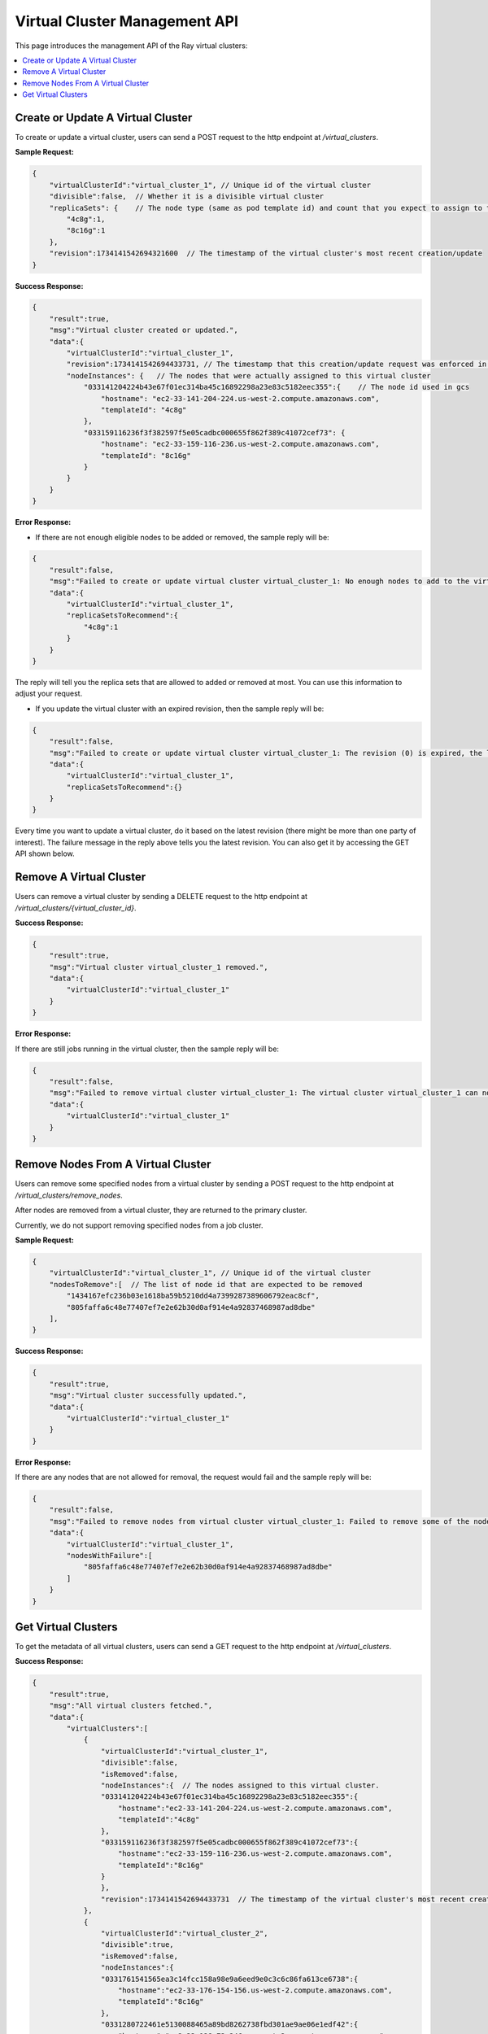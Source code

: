 Virtual Cluster Management API
==============================

.. _virtual-cluster-management-api:

This page introduces the management API of the Ray virtual clusters:

.. contents::
    :local:

.. _virtual-cluster-create-or-update-virtual-cluster:

Create or Update A Virtual Cluster
----------------------------------

To create or update a virtual cluster, users can send a POST request to the http endpoint at `/virtual_clusters`.

**Sample Request:**

.. code-block:: json

    {
        "virtualClusterId":"virtual_cluster_1", // Unique id of the virtual cluster
        "divisible":false,  // Whether it is a divisible virtual cluster
        "replicaSets": {    // The node type (same as pod template id) and count that you expect to assign to this virtual cluster
            "4c8g":1,
            "8c16g":1
        },
        "revision":1734141542694321600  // The timestamp of the virtual cluster's most recent creation/update
    }

**Success Response:**

.. code-block:: json

    {
        "result":true,
        "msg":"Virtual cluster created or updated.",
        "data":{
            "virtualClusterId":"virtual_cluster_1",
            "revision":1734141542694433731, // The timestamp that this creation/update request was enforced in gcs
            "nodeInstances": {   // The nodes that were actually assigned to this virtual cluster
                "033141204224b43e67f01ec314ba45c16892298a23e83c5182eec355":{    // The node id used in gcs
                    "hostname": "ec2-33-141-204-224.us-west-2.compute.amazonaws.com",
                    "templateId": "4c8g"
                },
                "033159116236f3f382597f5e05cadbc000655f862f389c41072cef73": {
                    "hostname": "ec2-33-159-116-236.us-west-2.compute.amazonaws.com",
                    "templateId": "8c16g"
                }
            }
        }
    }

**Error Response:**

- If there are not enough eligible nodes to be added or removed, the sample reply will be:

.. code-block:: json

    {
        "result":false,
        "msg":"Failed to create or update virtual cluster virtual_cluster_1: No enough nodes to add to the virtual cluster. The replica sets that gcs can add at most are shown below. Use it as a suggestion to adjust your request or cluster.",
        "data":{
            "virtualClusterId":"virtual_cluster_1",
            "replicaSetsToRecommend":{
                "4c8g":1
            }
        }
    }

The reply will tell you the replica sets that are allowed to added or removed at most. You can use this information to adjust your request.

- If you update the virtual cluster with an expired revision, then the sample reply will be:

.. code-block:: json

    {
        "result":false,
        "msg":"Failed to create or update virtual cluster virtual_cluster_1: The revision (0) is expired, the latest revision of the virtual cluster virtual_cluster_1 is 1736848949051567437",
        "data":{
            "virtualClusterId":"virtual_cluster_1",
            "replicaSetsToRecommend":{}
        }
    }

Every time you want to update a virtual cluster, do it based on the latest revision (there might be more than one party of interest). The failure message in the reply above tells you the latest revision. You can also get it by accessing the GET API shown below.

Remove A Virtual Cluster
------------------------

Users can remove a virtual cluster by sending a DELETE request to the http endpoint at `/virtual_clusters/{virtual_cluster_id}`.

**Success Response:**

.. code-block:: json

    {
        "result":true,
        "msg":"Virtual cluster virtual_cluster_1 removed.",
        "data":{
            "virtualClusterId":"virtual_cluster_1"
        }
    }

**Error Response:**

If there are still jobs running in the virtual cluster, then the sample reply will be:

.. code-block:: json

    {
        "result":false,
        "msg":"Failed to remove virtual cluster virtual_cluster_1: The virtual cluster virtual_cluster_1 can not be removed as it is still in use. ",
        "data":{
            "virtualClusterId":"virtual_cluster_1"
        }
    }

Remove Nodes From A Virtual Cluster
-----------------------------------

Users can remove some specified nodes from a virtual cluster by sending a POST request to the http endpoint at `/virtual_clusters/remove_nodes`.

After nodes are removed from a virtual cluster, they are returned to the primary cluster.

Currently, we do not support removing specified nodes from a job cluster.

**Sample Request:**

.. code-block:: json

    {
        "virtualClusterId":"virtual_cluster_1", // Unique id of the virtual cluster
        "nodesToRemove":[  // The list of node id that are expected to be removed
            "1434167efc236b03e1618ba59b5210dd4a7399287389606792eac8cf",
            "805faffa6c48e77407ef7e2e62b30d0af914e4a92837468987ad8dbe"
        ],
    }

**Success Response:**

.. code-block:: json

    {
        "result":true,
        "msg":"Virtual cluster successfully updated.",
        "data":{
            "virtualClusterId":"virtual_cluster_1"
        }
    }

**Error Response:**

If there are any nodes that are not allowed for removal, the request would fail and the sample reply will be:

.. code-block:: json

    {
        "result":false,
        "msg":"Failed to remove nodes from virtual cluster virtual_cluster_1: Failed to remove some of the nodes because they are not idle nor found in the virtual cluster. These nodes with failure are shown below.",
        "data":{
            "virtualClusterId":"virtual_cluster_1",
            "nodesWithFailure":[
                "805faffa6c48e77407ef7e2e62b30d0af914e4a92837468987ad8dbe"
            ]
        }
    }

Get Virtual Clusters
--------------------

To get the metadata of all virtual clusters, users can send a GET request to the http endpoint at `/virtual_clusters`.

**Success Response:**

.. code-block:: json

    {
        "result":true,
        "msg":"All virtual clusters fetched.",
        "data":{
            "virtualClusters":[
                {
                    "virtualClusterId":"virtual_cluster_1",
                    "divisible":false,
                    "isRemoved":false,
                    "nodeInstances":{  // The nodes assigned to this virtual cluster.
                    "033141204224b43e67f01ec314ba45c16892298a23e83c5182eec355":{
                        "hostname":"ec2-33-141-204-224.us-west-2.compute.amazonaws.com",
                        "templateId":"4c8g"
                    },
                    "033159116236f3f382597f5e05cadbc000655f862f389c41072cef73":{
                        "hostname":"ec2-33-159-116-236.us-west-2.compute.amazonaws.com",
                        "templateId":"8c16g"
                    }
                    },
                    "revision":1734141542694433731  // The timestamp of the virtual cluster's most recent creation/update.
                },
                {
                    "virtualClusterId":"virtual_cluster_2",
                    "divisible":true,
                    "isRemoved":false,
                    "nodeInstances":{
                    "0331761541565ea3c14fcc158a98e9a6eed9e0c3c6c86fa613ce6738":{
                        "hostname":"ec2-33-176-154-156.us-west-2.compute.amazonaws.com",
                        "templateId":"8c16g"
                    },
                    "0331280722461e5130088465a89bd8262738fbd301ae9ae06e1edf42":{
                        "hostname":"ec2-33-128-72-246.us-west-2.compute.amazonaws.com",
                        "templateId":"4c8g"
                    }
                    },
                    "revision":1734132897622670263
                }
            ]
        }
    }
